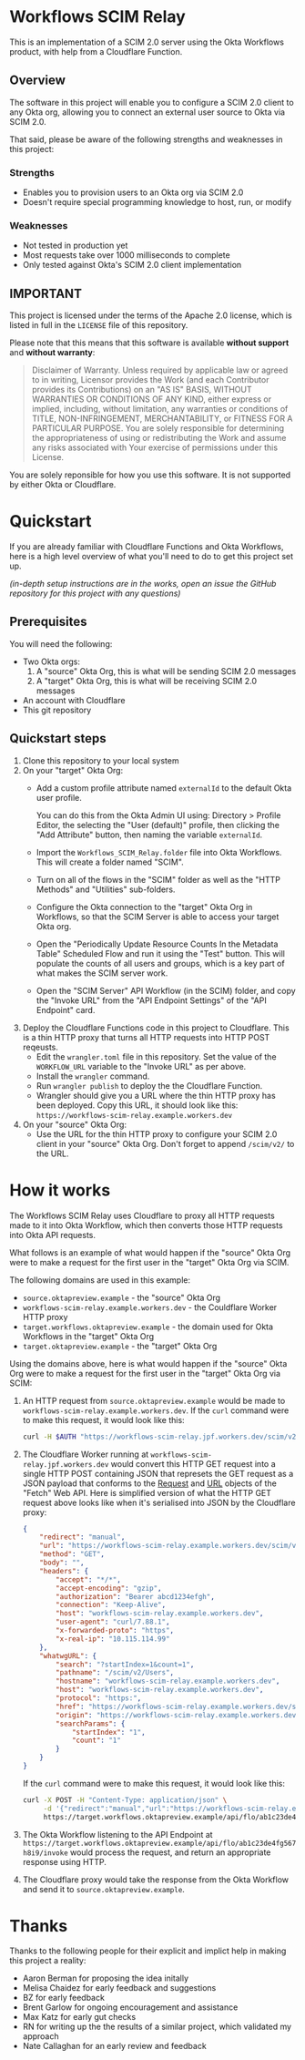 #+OPTIONS: toc:nil        (no default TOC at all)
* Workflows SCIM Relay

This is an implementation of a SCIM 2.0 server using the Okta
Workflows product, with help from a Cloudflare Function.

** Overview

The software in this project will enable you to configure a SCIM 2.0
client to any Okta org, allowing you to connect an external user
source to Okta via SCIM 2.0.

That said, please be aware of the following strengths and weaknesses
in this project:

*** Strengths

- Enables you to provision users to an Okta org via SCIM 2.0
- Doesn't require special programming knowledge to host, run, or modify

*** Weaknesses

- Not tested in production yet
- Most requests take over 1000 milliseconds to complete
- Only tested against Okta's SCIM 2.0 client implementation

** IMPORTANT

This project is licensed under the terms of the Apache 2.0 license,
which is listed in full in the =LICENSE= file of this repository.

Please note that this means that this software is available *without
support* and *without warranty*:

#+begin_quote
Disclaimer of Warranty. Unless required by applicable law or
agreed to in writing, Licensor provides the Work (and each
Contributor provides its Contributions) on an "AS IS" BASIS,
WITHOUT WARRANTIES OR CONDITIONS OF ANY KIND, either express or
implied, including, without limitation, any warranties or conditions
of TITLE, NON-INFRINGEMENT, MERCHANTABILITY, or FITNESS FOR A
PARTICULAR PURPOSE. You are solely responsible for determining the
appropriateness of using or redistributing the Work and assume any
risks associated with Your exercise of permissions under this License.
#+end_quote

You are solely reponsible for how you use this software. It is not
supported by either Okta or Cloudflare.


* Quickstart

If you are already familiar with Cloudflare Functions and Okta
Workflows, here is a high level overview of what you'll need to do
to get this project set up.

/(in-depth setup instructions are in the works, open an issue the GitHub repository for this project with any questions)/


** Prerequisites

You will need the following:
- Two Okta orgs:
  1. A "source" Okta Org, this is what will be sending SCIM 2.0 messages
  2. A "target" Okta Org, this is what will be receiving SCIM 2.0
     messages
- An account with Cloudflare
- This git repository

** Quickstart steps

1. Clone this repository to your local system
2. On your "target" Okta Org:
   - Add a custom profile attribute named =externalId= to the default
     Okta user profile.

     You can do this from the Okta Admin UI using: Directory > Profile
     Editor, the selecting the "User (default)" profile, then clicking
     the "Add Attribute" button, then naming the variable =externalId=.
   - Import the =Workflows_SCIM_Relay.folder= file into Okta
     Workflows. This will create a folder named "SCIM".
   - Turn on all of the flows in the "SCIM" folder as well as the
     "HTTP Methods" and "Utilities" sub-folders.
   - Configure the Okta connection to the "target" Okta Org in
     Workflows, so that the SCIM Server is able to access your target
     Okta org.
   - Open the "Periodically Update Resource Counts In the Metadata
     Table" Scheduled Flow and run it using the "Test" button. This
     will populate the counts of all users and groups, which is a key
     part of what makes the SCIM server work.
   - Open the "SCIM Server" API Workflow (in the SCIM) folder, and
     copy the "Invoke URL" from the "API Endpoint Settings" of the
     "API Endpoint" card.
3. Deploy the Cloudflare Functions code in this project to
   Cloudflare. This is a thin HTTP proxy that turns all HTTP requests
   into HTTP POST reqeusts.
   - Edit the =wrangler.toml= file in this repository. Set the value
     of the =WORKFLOW_URL= variable to the "Invoke URL" as per above.
   - Install the =wrangler= command.
   - Run =wrangler publish= to deploy the the Cloudflare Function.
   - Wrangler should give you a URL where the thin HTTP proxy has been
     deployed. Copy this URL, it should look like this:
     =https://workflows-scim-relay.example.workers.dev=
4. On your "source" Okta Org:
   - Use the URL for the thin HTTP proxy to configure your SCIM 2.0
     client in your "source" Okta Org. Don't forget to append
     =/scim/v2/= to the URL.

* How it works


The Workflows SCIM Relay uses Cloudflare to proxy all HTTP requests
made to it into Okta Workflow, which then converts those HTTP requests
into Okta API requests.

[[./assets/overview.svg]]


What follows is an example of what would happen if the "source" Okta Org were
to make a request for the first user in the "target" Okta Org via SCIM.

The following domains are used in this example:

- =source.oktapreview.example= - the "source" Okta Org
- =workflows-scim-relay.example.workers.dev= - the Couldflare Worker
  HTTP proxy
- =target.workflows.oktapreview.example= - the domain used for Okta
  Workflows in the "target" Okta Org
- =target.oktapreview.example= - the "target" Okta Org

Using the domains above, here is what would happen if the "source"
Okta Org were to make a request for the first user in the "target"
Okta Org via SCIM:

1. An HTTP request from =source.oktapreview.example= would be made to
  =workflows-scim-relay.example.workers.dev=. If the =curl= command
  were to make this request, it would look like this:
  #+begin_src bash
    curl -H $AUTH "https://workflows-scim-relay.jpf.workers.dev/scim/v2/Users?startIndex=1&count=1"
  #+end_src
2. The Cloudflare Worker running at
  =workflows-scim-relay.jpf.workers.dev= would convert this HTTP GET
  request into a single HTTP POST containing JSON that represets the
  GET request as a JSON payload that conforms to the [[https://developer.mozilla.org/en-US/docs/Web/API/Request][Request]] and [[https://developer.mozilla.org/en-US/docs/Web/API/URL][URL]]
  objects of the "Fetch" Web API. Here is simplified version of what
  the HTTP GET request above looks like when it's serialised into JSON
  by the Cloudflare proxy:
  #+begin_src json
    {
        "redirect": "manual",
        "url": "https://workflows-scim-relay.example.workers.dev/scim/v2/Users?startIndex=1&count=1",
        "method": "GET",
        "body": "",
        "headers": {
            "accept": "*/*",
            "accept-encoding": "gzip",
            "authorization": "Bearer abcd1234efgh",
            "connection": "Keep-Alive",
            "host": "workflows-scim-relay.example.workers.dev",
            "user-agent": "curl/7.88.1",
            "x-forwarded-proto": "https",
            "x-real-ip": "10.115.114.99"
        },
        "whatwgURL": {
            "search": "?startIndex=1&count=1",
            "pathname": "/scim/v2/Users",
            "hostname": "workflows-scim-relay.example.workers.dev",
            "host": "workflows-scim-relay.example.workers.dev",
            "protocol": "https:",
            "href": "https://workflows-scim-relay.example.workers.dev/scim/v2/Users?startIndex=1&count=1",
            "origin": "https://workflows-scim-relay.example.workers.dev",
            "searchParams": {
                "startIndex": "1",
                "count": "1"
            }
        }
    }
  #+end_src

  If the =curl= command were to make
  this request, it would look like this:

  #+begin_src bash
    curl -X POST -H "Content-Type: application/json" \
         -d '{"redirect":"manual","url":"https://workflows-scim-relay.example.workers.dev/scim/v2/Users?startIndex=1&count=1","method":"GET","body":"","headers":{"accept":"*/*","accept-encoding":"gzip","authorization":"Bearer abcd1234efgh","connection":"Keep-Alive","host":"workflows-scim-relay.example.workers.dev","user-agent":"curl/7.88.1","x-forwarded-proto":"https","x-real-ip":"10.115.114.99"},"whatwgURL":{"search":"?startIndex=1&count=1","pathname":"/scim/v2/Users","hostname":"workflows-scim-relay.example.workers.dev","host":"workflows-scim-relay.example.workers.dev","protocol":"https:","href":"https://workflows-scim-relay.example.workers.dev/scim/v2/Users?startIndex=1&count=1","origin":"https://workflows-scim-relay.example.workers.dev","searchParams":{"startIndex":"1","count":"1"}}}' \
         https://target.workflows.oktapreview.example/api/flo/ab1c23de4fg567h8i9/invoke
  #+end_src
3. The Okta Workflow listening to the API Endpoint at
   =https://target.workflows.oktapreview.example/api/flo/ab1c23de4fg567h8i9/invoke=
   would process the request, and return an appropriate response using HTTP.
4. The Cloudflare proxy would take the response from the Okta Workflow
   and send it to =source.oktapreview.example=.






* Detailed setup instructions                                      :noexport:

In-depth instructions for setting up the Workflows SCIM Relay are below:

** Setting up the "target" Okta Org
*** Setting up the Workflows
** Setting up the Cloudflare Proxy
** Setting up the "source" Okta Org
* Thanks

Thanks to the following people for their explicit and implict help in
making this project a reality:

- Aaron Berman for proposing the idea initally
- Melisa Chaidez for early feedback and suggestions
- BZ for early feedback
- Brent Garlow for ongoing encouragement and assistance
- Max Katz for early gut checks
- RN for writing up the the results of a similar project, which
  validated my approach
- Nate Callaghan for an early review and feedback

* Launch Checklist                                                 :noexport:
- [X] Create repo “workflows-scim-relay”
- [X] Cloudflare Proxy files
- [X] Runscope test file | jq
- [X] flowpack file | jq
- [X] README.org
- [X] Introduction
- [X] What it does
- [X] Warnings
- [X] Quickstart
- [ ] Setting up Cloudflare proxy
- [ ] Setting up Okta (add external ID to user profile)
- [ ] Setting up the Workflows

workflows-scim-relay-source

workflows-scim-relay-target

* Post-Release TODO                                                :noexport:
These are things to do sometime after the release of this project:
- [ ] Add unit tests to the Cloudflare Worker: =src/index.test.js=
- [ ] Add a [[https://developers.cloudflare.com/workers/configuration/deploy-button/][Deploy Button]] for the Cloudflare Worker
